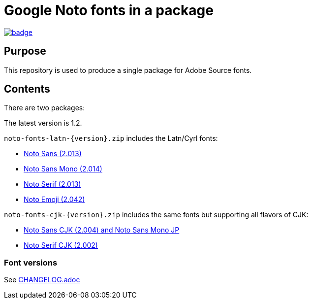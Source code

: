 = Google Noto fonts in a package

https://github.com/fontist/noto-fonts/actions/workflows/build.yml[image:https://github.com/fontist/noto-fonts/actions/workflows/build.yml/badge.svg[]]

== Purpose

This repository is used to produce a single package for Adobe Source fonts.

== Contents

There are two packages:

The latest version is 1.2.

`noto-fonts-latn-{version}.zip` includes the Latn/Cyrl fonts:

* https://github.com/googlefonts/noto-fonts/[Noto Sans (2.013)]
* https://github.com/googlefonts/noto-fonts/[Noto Sans Mono (2.014)]
* https://github.com/googlefonts/noto-fonts/[Noto Serif (2.013)]
* https://github.com/googlefonts/noto-emoji/[Noto Emoji (2.042)]

`noto-fonts-cjk-{version}.zip` includes the same fonts but supporting all
flavors of CJK:

* https://github.com/googlefonts/noto-cjk/[Noto Sans CJK (2.004) and Noto Sans Mono JP]
* https://github.com/googlefonts/noto-cjk/[Noto Serif CJK (2.002)]

=== Font versions

See link:CHANGELOG.adoc[]
